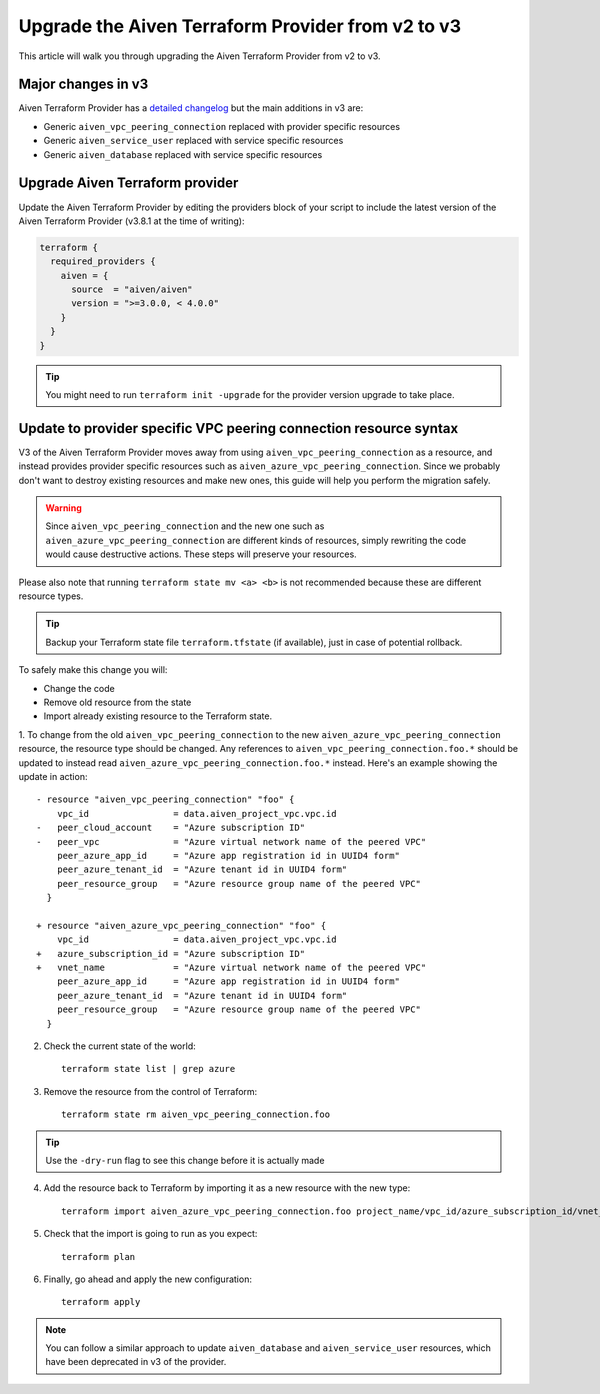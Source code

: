 Upgrade the Aiven Terraform Provider from v2 to v3
==================================================

This article will walk you through upgrading the Aiven Terraform Provider from v2 to v3.

Major changes in v3
'''''''''''''''''''

Aiven Terraform Provider has a `detailed changelog <https://github.com/aiven/terraform-provider-aiven/blob/main/CHANGELOG.md>`_ but the main additions in v3 are:

- Generic ``aiven_vpc_peering_connection`` replaced with provider specific resources
- Generic ``aiven_service_user`` replaced with service specific resources
- Generic ``aiven_database`` replaced with service specific resources

Upgrade Aiven Terraform provider
''''''''''''''''''''''''''''''''

Update the Aiven Terraform Provider by
editing the providers block of your script to include the latest version of
the Aiven Terraform Provider (v3.8.1 at the time of writing):

.. code:: terraform
    
    terraform {
      required_providers {
        aiven = {
          source  = "aiven/aiven"
          version = ">=3.0.0, < 4.0.0"
        }
      }
    }

.. tip::
    You might need to run ``terraform init -upgrade`` for the provider version upgrade to take place.
    
Update to provider specific VPC peering connection resource syntax
''''''''''''''''''''''''''''''''''''''''''''''''''''''''''''''''''

V3 of the Aiven Terraform Provider moves away from using ``aiven_vpc_peering_connection`` as a resource,
and instead provides provider specific resources such as ``aiven_azure_vpc_peering_connection``.
Since we probably don't want to destroy existing resources and make new ones,
this guide will help you perform the migration safely.

.. warning::
    Since ``aiven_vpc_peering_connection`` and the new one such as ``aiven_azure_vpc_peering_connection`` are different kinds of resources,
    simply rewriting the code would cause destructive actions.
    These steps will preserve your resources.

Please also note that running ``terraform state mv <a> <b>`` is not recommended
because these are different resource types.

.. tip::
    Backup your Terraform state file ``terraform.tfstate`` (if available),
    just in case of potential rollback.

To safely make this change you will:

-  Change the code
-  Remove old resource from the state
-  Import already existing resource to the Terraform state.

1. To change from the old ``aiven_vpc_peering_connection`` to the new ``aiven_azure_vpc_peering_connection`` resource,
the resource type should be changed.
Any references to ``aiven_vpc_peering_connection.foo.*`` should be updated to instead read ``aiven_azure_vpc_peering_connection.foo.*`` instead.
Here's an example showing the update in action::

    - resource "aiven_vpc_peering_connection" "foo" {
        vpc_id                = data.aiven_project_vpc.vpc.id
    -   peer_cloud_account    = "Azure subscription ID"
    -   peer_vpc              = "Azure virtual network name of the peered VPC"
        peer_azure_app_id     = "Azure app registration id in UUID4 form"
        peer_azure_tenant_id  = "Azure tenant id in UUID4 form"
        peer_resource_group   = "Azure resource group name of the peered VPC"
      }

    + resource "aiven_azure_vpc_peering_connection" "foo" {
        vpc_id                = data.aiven_project_vpc.vpc.id
    +   azure_subscription_id = "Azure subscription ID"
    +   vnet_name             = "Azure virtual network name of the peered VPC"
        peer_azure_app_id     = "Azure app registration id in UUID4 form"
        peer_azure_tenant_id  = "Azure tenant id in UUID4 form"
        peer_resource_group   = "Azure resource group name of the peered VPC"
      }


2. Check the current state of the world::

    terraform state list | grep azure

3. Remove the resource from the control of Terraform::

    terraform state rm aiven_vpc_peering_connection.foo

.. tip::
    Use the ``-dry-run`` flag to see this change before it is actually made

4. Add the resource back to Terraform by importing it as a new resource with the new type::

    terraform import aiven_azure_vpc_peering_connection.foo project_name/vpc_id/azure_subscription_id/vnet_name

5. Check that the import is going to run as you expect::

    terraform plan

6. Finally, go ahead and apply the new configuration::

    terraform apply

.. Note::
    You can follow a similar approach to update ``aiven_database`` and ``aiven_service_user`` resources,
    which have been deprecated in v3 of the provider.
